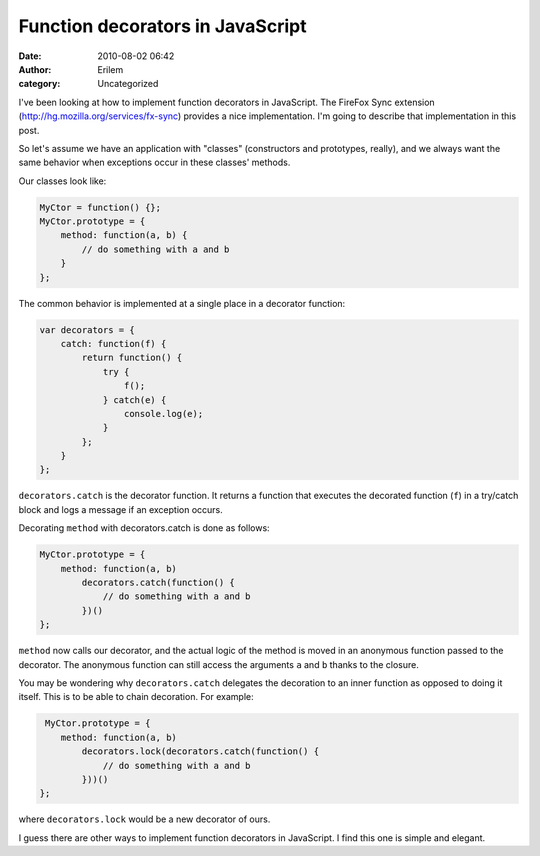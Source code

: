 Function decorators in JavaScript
#################################
:date: 2010-08-02 06:42
:author: Erilem
:category: Uncategorized

I've been looking at how to implement function decorators in JavaScript.
The FireFox Sync extension (`http://hg.mozilla.org/services/fx-sync`_)
provides a nice implementation. I'm going to describe that
implementation in this post.

So let's assume we have an application with "classes" (constructors and
prototypes, really), and we always want the same behavior when
exceptions occur in these classes' methods.

Our classes look like:

.. code-block:: javascript

    MyCtor = function() {};
    MyCtor.prototype = {
        method: function(a, b) {
            // do something with a and b
        }
    };

The common behavior is implemented at a single place in a decorator
function:


.. code-block:: javascript

    var decorators = {
        catch: function(f) {
            return function() {
                try {
                    f();
                } catch(e) {
                    console.log(e);
                }
            };
        }
    };

``decorators.catch`` is the decorator function. It returns a function
that executes the decorated function (``f``) in a try/catch block and
logs a message if an exception occurs.

Decorating ``method`` with decorators.catch is done as follows:

.. code-block:: javascript

    MyCtor.prototype = {
        method: function(a, b)
            decorators.catch(function() {
                // do something with a and b
            })()
    };

``method`` now calls our decorator, and the actual logic of the method is moved
in an anonymous function passed to the decorator. The anonymous function can
still access the arguments ``a`` and ``b`` thanks to the closure.

You may be wondering why ``decorators.catch`` delegates the decoration to an
inner function as opposed to doing it itself. This is to be able to chain
decoration. For example:

.. code-block:: javascript

     MyCtor.prototype = {
        method: function(a, b)
            decorators.lock(decorators.catch(function() {
                // do something with a and b
            }))()
    };

where ``decorators.lock`` would be a new decorator of ours.

I guess there are other ways to implement function decorators in
JavaScript. I find this one is simple and elegant.

.. _`http://hg.mozilla.org/services/fx-sync`: http://hg.mozilla.org/services/fx-sync
